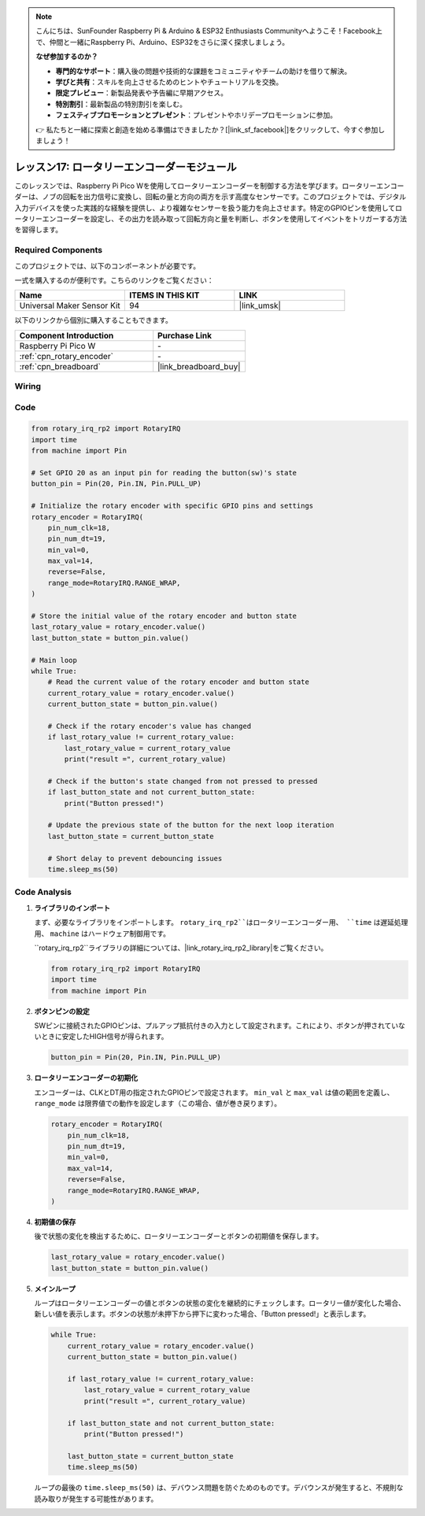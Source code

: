 .. note::

    こんにちは、SunFounder Raspberry Pi & Arduino & ESP32 Enthusiasts Communityへようこそ！Facebook上で、仲間と一緒にRaspberry Pi、Arduino、ESP32をさらに深く探求しましょう。

    **なぜ参加するのか？**

    - **専門的なサポート**：購入後の問題や技術的な課題をコミュニティやチームの助けを借りて解決。
    - **学びと共有**：スキルを向上させるためのヒントやチュートリアルを交換。
    - **限定プレビュー**：新製品発表や予告編に早期アクセス。
    - **特別割引**：最新製品の特別割引を楽しむ。
    - **フェスティブプロモーションとプレゼント**：プレゼントやホリデープロモーションに参加。

    👉 私たちと一緒に探索と創造を始める準備はできましたか？[|link_sf_facebook|]をクリックして、今すぐ参加しましょう！
.. _pico_lesson17_rotary_encoder:

レッスン17: ロータリーエンコーダーモジュール
=============================================

このレッスンでは、Raspberry Pi Pico Wを使用してロータリーエンコーダーを制御する方法を学びます。ロータリーエンコーダーは、ノブの回転を出力信号に変換し、回転の量と方向の両方を示す高度なセンサーです。このプロジェクトでは、デジタル入力デバイスを使った実践的な経験を提供し、より複雑なセンサーを扱う能力を向上させます。特定のGPIOピンを使用してロータリーエンコーダーを設定し、その出力を読み取って回転方向と量を判断し、ボタンを使用してイベントをトリガーする方法を習得します。

Required Components
--------------------------

このプロジェクトでは、以下のコンポーネントが必要です。

一式を購入するのが便利です。こちらのリンクをご覧ください：

.. list-table::
    :widths: 20 20 20
    :header-rows: 1

    *   - Name	
        - ITEMS IN THIS KIT
        - LINK
    *   - Universal Maker Sensor Kit
        - 94
        - |link_umsk|

以下のリンクから個別に購入することもできます。

.. list-table::
    :widths: 30 20
    :header-rows: 1

    *   - Component Introduction
        - Purchase Link

    *   - Raspberry Pi Pico W
        - \-
    *   - :ref:`cpn_rotary_encoder`
        - \-
    *   - :ref:`cpn_breadboard`
        - |link_breadboard_buy|


Wiring
---------------------------

.. image:: img/Lesson_17_Rotary_encoder_bb.png
    :width: 100%


Code
---------------------------

.. code-block:: python

   from rotary_irq_rp2 import RotaryIRQ
   import time
   from machine import Pin
   
   # Set GPIO 20 as an input pin for reading the button(sw)'s state
   button_pin = Pin(20, Pin.IN, Pin.PULL_UP)
   
   # Initialize the rotary encoder with specific GPIO pins and settings
   rotary_encoder = RotaryIRQ(
       pin_num_clk=18,
       pin_num_dt=19,
       min_val=0,
       max_val=14,
       reverse=False,
       range_mode=RotaryIRQ.RANGE_WRAP,
   )
   
   # Store the initial value of the rotary encoder and button state
   last_rotary_value = rotary_encoder.value()
   last_button_state = button_pin.value()
   
   # Main loop
   while True:
       # Read the current value of the rotary encoder and button state
       current_rotary_value = rotary_encoder.value()
       current_button_state = button_pin.value()
   
       # Check if the rotary encoder's value has changed
       if last_rotary_value != current_rotary_value:
           last_rotary_value = current_rotary_value
           print("result =", current_rotary_value)
   
       # Check if the button's state changed from not pressed to pressed
       if last_button_state and not current_button_state:
           print("Button pressed!")
   
       # Update the previous state of the button for the next loop iteration
       last_button_state = current_button_state
   
       # Short delay to prevent debouncing issues
       time.sleep_ms(50)

Code Analysis
---------------------------

#. **ライブラリのインポート**

   まず、必要なライブラリをインポートします。 ``rotary_irq_rp2``はロータリーエンコーダー用、 ``time`` は遅延処理用、 ``machine`` はハードウェア制御用です。

   ``rotary_irq_rp2``ライブラリの詳細については、|link_rotary_irq_rp2_library|をご覧ください。

   .. code-block:: python

      from rotary_irq_rp2 import RotaryIRQ
      import time
      from machine import Pin

#. **ボタンピンの設定**

   SWピンに接続されたGPIOピンは、プルアップ抵抗付きの入力として設定されます。これにより、ボタンが押されていないときに安定したHIGH信号が得られます。

   .. code-block:: python

      button_pin = Pin(20, Pin.IN, Pin.PULL_UP)

#. **ロータリーエンコーダーの初期化**

   エンコーダーは、CLKとDT用の指定されたGPIOピンで設定されます。 ``min_val`` と ``max_val`` は値の範囲を定義し、 ``range_mode`` は限界値での動作を設定します（この場合、値が巻き戻ります）。

   .. code-block:: python

      rotary_encoder = RotaryIRQ(
          pin_num_clk=18,
          pin_num_dt=19,
          min_val=0,
          max_val=14,
          reverse=False,
          range_mode=RotaryIRQ.RANGE_WRAP,
      )

#. **初期値の保存**

   後で状態の変化を検出するために、ロータリーエンコーダーとボタンの初期値を保存します。

   .. code-block:: python

      last_rotary_value = rotary_encoder.value()
      last_button_state = button_pin.value()

#. **メインループ**

   ループはロータリーエンコーダーの値とボタンの状態の変化を継続的にチェックします。ロータリー値が変化した場合、新しい値を表示します。ボタンの状態が未押下から押下に変わった場合、「Button pressed!」と表示します。

   .. code-block:: python

      while True:
          current_rotary_value = rotary_encoder.value()
          current_button_state = button_pin.value()

          if last_rotary_value != current_rotary_value:
              last_rotary_value = current_rotary_value
              print("result =", current_rotary_value)

          if last_button_state and not current_button_state:
              print("Button pressed!")

          last_button_state = current_button_state
          time.sleep_ms(50)

   ループの最後の ``time.sleep_ms(50)`` は、デバウンス問題を防ぐためのものです。デバウンスが発生すると、不規則な読み取りが発生する可能性があります。
